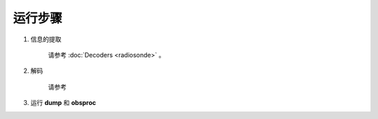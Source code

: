 ===================
运行步骤
===================

1. 信息的提取
    
    请参考 :doc:`Decoders <radiosonde>` 。

2. 解码
    
    请参考

3. 运行 **dump** 和 **obsproc**
